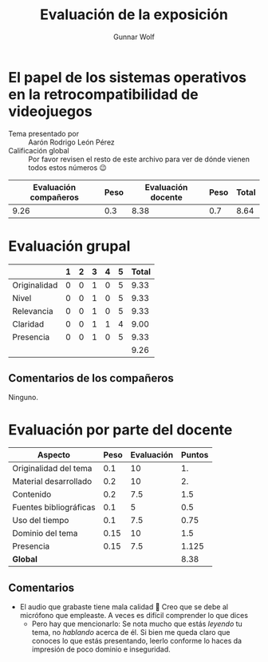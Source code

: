 #+title: Evaluación de la exposición
#+author: Gunnar Wolf

* El papel de los sistemas operativos en la retrocompatibilidad de videojuegos

- Tema presentado por :: Aarón Rodrigo León Pérez
- Calificación global :: Por favor revisen el resto de este archivo para ver de
  dónde vienen todos estos números 😉

|------------------------+------+--------------------+------+---------|
| Evaluación  compañeros | Peso | Evaluación docente | Peso | *Total* |
|------------------------+------+--------------------+------+---------|
|                   9.26 |  0.3 |               8.38 |  0.7 |    8.64 |
|------------------------+------+--------------------+------+---------|
#+TBLFM: @2$5=$1*$2+$3*$4;f-2

* Evaluación grupal

|              | 1 | 2 | 3 | 4 | 5 | Total |
|--------------+---+---+---+---+---+-------|
| Originalidad | 0 | 0 | 1 | 0 | 5 |  9.33 |
| Nivel        | 0 | 0 | 1 | 0 | 5 |  9.33 |
| Relevancia   | 0 | 0 | 1 | 0 | 5 |  9.33 |
| Claridad     | 0 | 0 | 1 | 1 | 4 |  9.00 |
| Presencia    | 0 | 0 | 1 | 0 | 5 |  9.33 |
|--------------+---+---+---+---+---+-------|
|              |   |   |   |   |   |  9.26 |
#+TBLFM: @2$7..@6$7=10 * (0.2*$2 + 0.4*$3 + 0.6*$4 + 0.8*$5 + $6 ) / vsum($2..$6); f-2::@7$7=vmean(@2$7..@6$7); f-2

** Comentarios de los compañeros

Ninguno.

* Evaluación por parte del docente

| *Aspecto*              | *Peso* | *Evaluación* | *Puntos* |
|------------------------+--------+--------------+----------|
| Originalidad del tema  |    0.1 |           10 |       1. |
| Material desarrollado  |    0.2 |           10 |       2. |
| Contenido              |    0.2 |          7.5 |      1.5 |
| Fuentes bibliográficas |    0.1 |            5 |      0.5 |
| Uso del tiempo         |    0.1 |          7.5 |     0.75 |
| Dominio del tema       |   0.15 |           10 |      1.5 |
| Presencia              |   0.15 |          7.5 |    1.125 |
|------------------------+--------+--------------+----------|
| *Global*               |        |              |     8.38 |
#+TBLFM: @<<$4..@>>$4=$2*$3::$4=vsum(@<<..@>>);f-2

** Comentarios

- El audio que grabaste tiene mala calidad 🙁 Creo que se debe al micrófono que
  empleaste. A veces es difícil comprender lo que dices
  - Pero hay que mencionarlo: Se nota mucho que estás /leyendo/ tu tema, no
    /hablando/ acerca de él. Si bien me queda claro que conoces lo que estás
    presentando, leerlo conforme lo haces da impresión de poco dominio e
    inseguridad.
